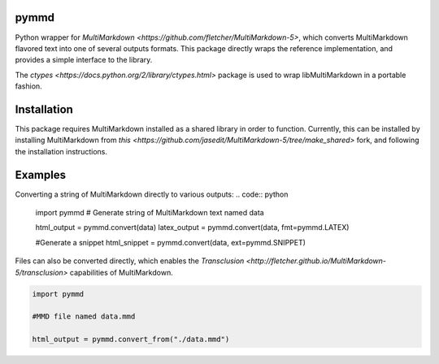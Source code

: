 pymmd
============

Python wrapper for `MultiMarkdown <https://github.com/fletcher/MultiMarkdown-5>`, which converts MultiMarkdown flavored text into one of several outputs formats. This package directly wraps the reference implementation, and provides a simple interface to the library.

The `ctypes <https://docs.python.org/2/library/ctypes.html>` package is used to wrap libMultiMarkdown in a portable fashion.

Installation
=============

This package requires MultiMarkdown installed as a shared library in order to function. Currently, this can be installed by installing MultiMarkdown from `this <https://github.com/jasedit/MultiMarkdown-5/tree/make_shared>` fork, and following the installation instructions.

Examples
=============

Converting a string of MultiMarkdown directly to various outputs:
.. code:: python

  import pymmd
  # Generate string of MultiMarkdown text named data

  html_output = pymmd.convert(data)
  latex_output = pymmd.convert(data, fmt=pymmd.LATEX)

  #Generate a snippet
  html_snippet = pymmd.convert(data, ext=pymmd.SNIPPET)


Files can also be converted directly, which enables the `Transclusion <http://fletcher.github.io/MultiMarkdown-5/transclusion>` capabilities of MultiMarkdown.


.. code:: python

  import pymmd

  #MMD file named data.mmd

  html_output = pymmd.convert_from("./data.mmd")